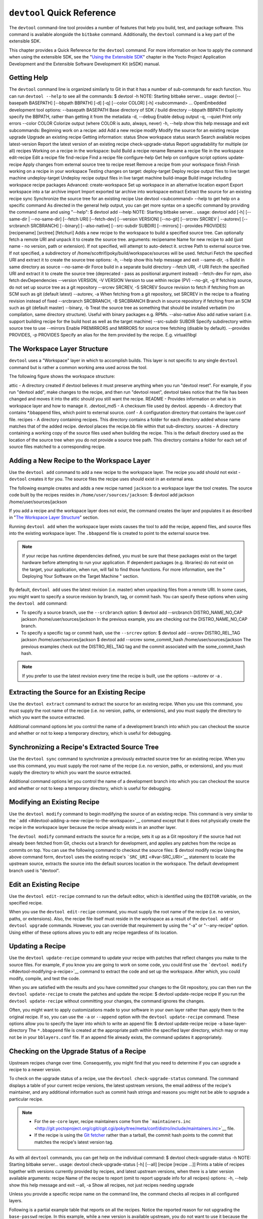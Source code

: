 ***************************
``devtool`` Quick Reference
***************************

The ``devtool`` command-line tool provides a number of features that
help you build, test, and package software. This command is available
alongside the ``bitbake`` command. Additionally, the ``devtool`` command
is a key part of the extensible SDK.

This chapter provides a Quick Reference for the ``devtool`` command. For
more information on how to apply the command when using the extensible
SDK, see the "`Using the Extensible
SDK <&YOCTO_DOCS_SDK_URL;#sdk-extensible>`__" chapter in the Yocto
Project Application Development and the Extensible Software Development
Kit (eSDK) manual.

.. _devtool-getting-help:

Getting Help
============

The ``devtool`` command line is organized similarly to Git in that it
has a number of sub-commands for each function. You can run
``devtool --help`` to see all the commands: $ devtool -h NOTE: Starting
bitbake server... usage: devtool [--basepath BASEPATH] [--bbpath BBPATH]
[-d] [-q] [--color COLOR] [-h] <subcommand> ... OpenEmbedded development
tool options: --basepath BASEPATH Base directory of SDK / build
directory --bbpath BBPATH Explicitly specify the BBPATH, rather than
getting it from the metadata -d, --debug Enable debug output -q, --quiet
Print only errors --color COLOR Colorize output (where COLOR is auto,
always, never) -h, --help show this help message and exit subcommands:
Beginning work on a recipe: add Add a new recipe modify Modify the
source for an existing recipe upgrade Upgrade an existing recipe Getting
information: status Show workspace status search Search available
recipes latest-version Report the latest version of an existing recipe
check-upgrade-status Report upgradability for multiple (or all) recipes
Working on a recipe in the workspace: build Build a recipe rename Rename
a recipe file in the workspace edit-recipe Edit a recipe file
find-recipe Find a recipe file configure-help Get help on configure
script options update-recipe Apply changes from external source tree to
recipe reset Remove a recipe from your workspace finish Finish working
on a recipe in your workspace Testing changes on target: deploy-target
Deploy recipe output files to live target machine undeploy-target
Undeploy recipe output files in live target machine build-image Build
image including workspace recipe packages Advanced: create-workspace Set
up workspace in an alternative location export Export workspace into a
tar archive import Import exported tar archive into workspace extract
Extract the source for an existing recipe sync Synchronize the source
tree for an existing recipe Use devtool <subcommand> --help to get help
on a specific command As directed in the general help output, you can
get more syntax on a specific command by providing the command name and
using "--help": $ devtool add --help NOTE: Starting bitbake server...
usage: devtool add [-h] [--same-dir \| --no-same-dir] [--fetch URI]
[--fetch-dev] [--version VERSION] [--no-git] [--srcrev SRCREV \|
--autorev] [--srcbranch SRCBRANCH] [--binary] [--also-native]
[--src-subdir SUBDIR] [--mirrors] [--provides PROVIDES] [recipename]
[srctree] [fetchuri] Adds a new recipe to the workspace to build a
specified source tree. Can optionally fetch a remote URI and unpack it
to create the source tree. arguments: recipename Name for new recipe to
add (just name - no version, path or extension). If not specified, will
attempt to auto-detect it. srctree Path to external source tree. If not
specified, a subdirectory of /home/scottrif/poky/build/workspace/sources
will be used. fetchuri Fetch the specified URI and extract it to create
the source tree options: -h, --help show this help message and exit
--same-dir, -s Build in same directory as source --no-same-dir Force
build in a separate build directory --fetch URI, -f URI Fetch the
specified URI and extract it to create the source tree (deprecated -
pass as positional argument instead) --fetch-dev For npm, also fetch
devDependencies --version VERSION, -V VERSION Version to use within
recipe (PV) --no-git, -g If fetching source, do not set up source tree
as a git repository --srcrev SRCREV, -S SRCREV Source revision to fetch
if fetching from an SCM such as git (default latest) --autorev, -a When
fetching from a git repository, set SRCREV in the recipe to a floating
revision instead of fixed --srcbranch SRCBRANCH, -B SRCBRANCH Branch in
source repository if fetching from an SCM such as git (default master)
--binary, -b Treat the source tree as something that should be installed
verbatim (no compilation, same directory structure). Useful with binary
packages e.g. RPMs. --also-native Also add native variant (i.e. support
building recipe for the build host as well as the target machine)
--src-subdir SUBDIR Specify subdirectory within source tree to use
--mirrors Enable PREMIRRORS and MIRRORS for source tree fetching
(disable by default). --provides PROVIDES, -p PROVIDES Specify an alias
for the item provided by the recipe. E.g. virtual/libgl

.. _devtool-the-workspace-layer-structure:

The Workspace Layer Structure
=============================

``devtool`` uses a "Workspace" layer in which to accomplish builds. This
layer is not specific to any single ``devtool`` command but is rather a
common working area used across the tool.

The following figure shows the workspace structure:

attic - A directory created if devtool believes it must preserve
anything when you run "devtool reset". For example, if you run "devtool
add", make changes to the recipe, and then run "devtool reset", devtool
takes notice that the file has been changed and moves it into the attic
should you still want the recipe. README - Provides information on what
is in workspace layer and how to manage it. .devtool_md5 - A checksum
file used by devtool. appends - A directory that contains \*.bbappend
files, which point to external source. conf - A configuration directory
that contains the layer.conf file. recipes - A directory containing
recipes. This directory contains a folder for each directory added whose
name matches that of the added recipe. devtool places the recipe.bb file
within that sub-directory. sources - A directory containing a working
copy of the source files used when building the recipe. This is the
default directory used as the location of the source tree when you do
not provide a source tree path. This directory contains a folder for
each set of source files matched to a corresponding recipe.

.. _devtool-adding-a-new-recipe-to-the-workspace:

Adding a New Recipe to the Workspace Layer
==========================================

Use the ``devtool add`` command to add a new recipe to the workspace
layer. The recipe you add should not exist - ``devtool`` creates it for
you. The source files the recipe uses should exist in an external area.

The following example creates and adds a new recipe named ``jackson`` to
a workspace layer the tool creates. The source code built by the recipes
resides in ``/home/user/sources/jackson``: $ devtool add jackson
/home/user/sources/jackson

If you add a recipe and the workspace layer does not exist, the command
creates the layer and populates it as described in "`The Workspace Layer
Structure <#devtool-the-workspace-layer-structure>`__" section.

Running ``devtool add`` when the workspace layer exists causes the tool
to add the recipe, append files, and source files into the existing
workspace layer. The ``.bbappend`` file is created to point to the
external source tree.

.. note::

   If your recipe has runtime dependencies defined, you must be sure
   that these packages exist on the target hardware before attempting to
   run your application. If dependent packages (e.g. libraries) do not
   exist on the target, your application, when run, will fail to find
   those functions. For more information, see the "
   Deploying Your Software on the Target Machine
   " section.

By default, ``devtool add`` uses the latest revision (i.e. master) when
unpacking files from a remote URI. In some cases, you might want to
specify a source revision by branch, tag, or commit hash. You can
specify these options when using the ``devtool add`` command:

-  To specify a source branch, use the ``--srcbranch`` option: $ devtool
   add --srcbranch DISTRO_NAME_NO_CAP jackson /home/user/sources/jackson
   In the previous example, you are checking out the DISTRO_NAME_NO_CAP
   branch.

-  To specify a specific tag or commit hash, use the ``--srcrev``
   option: $ devtool add --srcrev DISTRO_REL_TAG jackson
   /home/user/sources/jackson $ devtool add --srcrev some_commit_hash
   /home/user/sources/jackson The previous examples check out the
   DISTRO_REL_TAG tag and the commit associated with the
   some_commit_hash hash.

.. note::

   If you prefer to use the latest revision every time the recipe is
   built, use the options
   --autorev
   or
   -a
   .

.. _devtool-extracting-the-source-for-an-existing-recipe:

Extracting the Source for an Existing Recipe
============================================

Use the ``devtool extract`` command to extract the source for an
existing recipe. When you use this command, you must supply the root
name of the recipe (i.e. no version, paths, or extensions), and you must
supply the directory to which you want the source extracted.

Additional command options let you control the name of a development
branch into which you can checkout the source and whether or not to keep
a temporary directory, which is useful for debugging.

.. _devtool-synchronizing-a-recipes-extracted-source-tree:

Synchronizing a Recipe's Extracted Source Tree
==============================================

Use the ``devtool sync`` command to synchronize a previously extracted
source tree for an existing recipe. When you use this command, you must
supply the root name of the recipe (i.e. no version, paths, or
extensions), and you must supply the directory to which you want the
source extracted.

Additional command options let you control the name of a development
branch into which you can checkout the source and whether or not to keep
a temporary directory, which is useful for debugging.

.. _devtool-modifying-a-recipe:

Modifying an Existing Recipe
============================

Use the ``devtool modify`` command to begin modifying the source of an
existing recipe. This command is very similar to the
```add`` <#devtool-adding-a-new-recipe-to-the-workspace>`__ command
except that it does not physically create the recipe in the workspace
layer because the recipe already exists in an another layer.

The ``devtool modify`` command extracts the source for a recipe, sets it
up as a Git repository if the source had not already been fetched from
Git, checks out a branch for development, and applies any patches from
the recipe as commits on top. You can use the following command to
checkout the source files: $ devtool modify recipe Using the above
command form, ``devtool`` uses the existing recipe's
```SRC_URI`` <#var-SRC_URI>`__ statement to locate the upstream source,
extracts the source into the default sources location in the workspace.
The default development branch used is "devtool".

.. _devtool-edit-an-existing-recipe:

Edit an Existing Recipe
=======================

Use the ``devtool edit-recipe`` command to run the default editor, which
is identified using the ``EDITOR`` variable, on the specified recipe.

When you use the ``devtool edit-recipe`` command, you must supply the
root name of the recipe (i.e. no version, paths, or extensions). Also,
the recipe file itself must reside in the workspace as a result of the
``devtool add`` or ``devtool upgrade`` commands. However, you can
override that requirement by using the "-a" or "--any-recipe" option.
Using either of these options allows you to edit any recipe regardless
of its location.

.. _devtool-updating-a-recipe:

Updating a Recipe
=================

Use the ``devtool update-recipe`` command to update your recipe with
patches that reflect changes you make to the source files. For example,
if you know you are going to work on some code, you could first use the
```devtool modify`` <#devtool-modifying-a-recipe>`__ command to extract
the code and set up the workspace. After which, you could modify,
compile, and test the code.

When you are satisfied with the results and you have committed your
changes to the Git repository, you can then run the
``devtool update-recipe`` to create the patches and update the recipe: $
devtool update-recipe recipe If you run the ``devtool update-recipe``
without committing your changes, the command ignores the changes.

Often, you might want to apply customizations made to your software in
your own layer rather than apply them to the original recipe. If so, you
can use the ``-a`` or ``--append`` option with the
``devtool update-recipe`` command. These options allow you to specify
the layer into which to write an append file: $ devtool update-recipe
recipe -a base-layer-directory The ``*.bbappend`` file is created at the
appropriate path within the specified layer directory, which may or may
not be in your ``bblayers.conf`` file. If an append file already exists,
the command updates it appropriately.

.. _devtool-checking-on-the-upgrade-status-of-a-recipe:

Checking on the Upgrade Status of a Recipe
==========================================

Upstream recipes change over time. Consequently, you might find that you
need to determine if you can upgrade a recipe to a newer version.

To check on the upgrade status of a recipe, use the
``devtool check-upgrade-status`` command. The command displays a table
of your current recipe versions, the latest upstream versions, the email
address of the recipe's maintainer, and any additional information such
as commit hash strings and reasons you might not be able to upgrade a
particular recipe.

.. note::

   -  For the ``oe-core`` layer, recipe maintainers come from the
      ```maintainers.inc`` <http://git.yoctoproject.org/cgit/cgit.cgi/poky/tree/meta/conf/distro/include/maintainers.inc>`__
      file.

   -  If the recipe is using the `Git
      fetcher <&YOCTO_DOCS_BB_URL;#git-fetcher>`__ rather than a
      tarball, the commit hash points to the commit that matches the
      recipe's latest version tag.

As with all ``devtool`` commands, you can get help on the individual
command: $ devtool check-upgrade-status -h NOTE: Starting bitbake
server... usage: devtool check-upgrade-status [-h] [--all] [recipe
[recipe ...]] Prints a table of recipes together with versions currently
provided by recipes, and latest upstream versions, when there is a later
version available arguments: recipe Name of the recipe to report (omit
to report upgrade info for all recipes) options: -h, --help show this
help message and exit --all, -a Show all recipes, not just recipes
needing upgrade

Unless you provide a specific recipe name on the command line, the
command checks all recipes in all configured layers.

Following is a partial example table that reports on all the recipes.
Notice the reported reason for not upgrading the ``base-passwd`` recipe.
In this example, while a new version is available upstream, you do not
want to use it because the dependency on ``cdebconf`` is not easily
satisfied.

.. note::

   When a reason for not upgrading displays, the reason is usually
   written into the recipe using the
   RECIPE_NO_UPDATE_REASON
   variable. See the
   base-passwd.bb
   recipe for an example.

$ devtool check-upgrade-status ... NOTE: acpid 2.0.30 2.0.31 Ross Burton
<ross.burton@intel.com> NOTE: u-boot-fw-utils 2018.11 2019.01 Marek
Vasut <marek.vasut@gmail.com> d3689267f92c5956e09cc7d1baa4700141662bff
NOTE: u-boot-tools 2018.11 2019.01 Marek Vasut <marek.vasut@gmail.com>
d3689267f92c5956e09cc7d1baa4700141662bff . . . NOTE: base-passwd 3.5.29
3.5.45 Anuj Mittal <anuj.mittal@intel.com> cannot be updated due to:
Version 3.5.38 requires cdebconf for update-passwd utility NOTE: busybox
1.29.2 1.30.0 Andrej Valek <andrej.valek@siemens.com> NOTE: dbus-test
1.12.10 1.12.12 Chen Qi <Qi.Chen@windriver.com>

.. _devtool-upgrading-a-recipe:

Upgrading a Recipe
==================

As software matures, upstream recipes are upgraded to newer versions. As
a developer, you need to keep your local recipes up-to-date with the
upstream version releases. Several methods exist by which you can
upgrade recipes. You can read about them in the "`Upgrading
Recipes <&YOCTO_DOCS_DEV_URL;#gs-upgrading-recipes>`__" section of the
Yocto Project Development Tasks Manual. This section overviews the
``devtool upgrade`` command.

.. note::

   Before you upgrade a recipe, you can check on its upgrade status. See
   the "
   Checking on the Upgrade Status of a Recipe
   " for more information.

The ``devtool upgrade`` command upgrades an existing recipe to a more
recent version of the recipe upstream. The command puts the upgraded
recipe file along with any associated files into a "workspace" and, if
necessary, extracts the source tree to a specified location. During the
upgrade, patches associated with the recipe are rebased or added as
needed.

When you use the ``devtool upgrade`` command, you must supply the root
name of the recipe (i.e. no version, paths, or extensions), and you must
supply the directory to which you want the source extracted. Additional
command options let you control things such as the version number to
which you want to upgrade (i.e. the ```PV`` <#var-PV>`__), the source
revision to which you want to upgrade (i.e. the
```SRCREV`` <#var-SRCREV>`__), whether or not to apply patches, and so
forth.

You can read more on the ``devtool upgrade`` workflow in the "`Use
``devtool upgrade`` to Create a Version of the Recipe that Supports a
Newer Version of the
Software <&YOCTO_DOCS_SDK_URL;#sdk-devtool-use-devtool-upgrade-to-create-a-version-of-the-recipe-that-supports-a-newer-version-of-the-software>`__"
section in the Yocto Project Application Development and the Extensible
Software Development Kit (eSDK) manual. You can also see an example of
how to use ``devtool upgrade`` in the "`Using
``devtool upgrade`` <&YOCTO_DOCS_DEV_URL;#gs-using-devtool-upgrade>`__"
section in the Yocto Project Development Tasks Manual.

.. _devtool-resetting-a-recipe:

Resetting a Recipe
==================

Use the ``devtool reset`` command to remove a recipe and its
configuration (e.g. the corresponding ``.bbappend`` file) from the
workspace layer. Realize that this command deletes the recipe and the
append file. The command does not physically move them for you.
Consequently, you must be sure to physically relocate your updated
recipe and the append file outside of the workspace layer before running
the ``devtool reset`` command.

If the ``devtool reset`` command detects that the recipe or the append
files have been modified, the command preserves the modified files in a
separate "attic" subdirectory under the workspace layer.

Here is an example that resets the workspace directory that contains the
``mtr`` recipe: $ devtool reset mtr NOTE: Cleaning sysroot for recipe
mtr... NOTE: Leaving source tree
/home/scottrif/poky/build/workspace/sources/mtr as-is; if you no longer
need it then please delete it manually $

.. _devtool-building-your-recipe:

Building Your Recipe
====================

Use the ``devtool build`` command to build your recipe. The
``devtool build`` command is equivalent to the
``bitbake -c populate_sysroot`` command.

When you use the ``devtool build`` command, you must supply the root
name of the recipe (i.e. do not provide versions, paths, or extensions).
You can use either the "-s" or the "--disable-parallel-make" options to
disable parallel makes during the build. Here is an example: $ devtool
build recipe

.. _devtool-building-your-image:

Building Your Image
===================

Use the ``devtool build-image`` command to build an image, extending it
to include packages from recipes in the workspace. Using this command is
useful when you want an image that ready for immediate deployment onto a
device for testing. For proper integration into a final image, you need
to edit your custom image recipe appropriately.

When you use the ``devtool build-image`` command, you must supply the
name of the image. This command has no command line options: $ devtool
build-image image

.. _devtool-deploying-your-software-on-the-target-machine:

Deploying Your Software on the Target Machine
=============================================

Use the ``devtool deploy-target`` command to deploy the recipe's build
output to the live target machine: $ devtool deploy-target recipe target
The target is the address of the target machine, which must be running
an SSH server (i.e. ``user@hostname[:destdir]``).

This command deploys all files installed during the
```do_install`` <#ref-tasks-install>`__ task. Furthermore, you do not
need to have package management enabled within the target machine. If
you do, the package manager is bypassed.

.. note::

   The ``deploy-target`` functionality is for development only. You
   should never use it to update an image that will be used in
   production.

Some conditions exist that could prevent a deployed application from
behaving as expected. When both of the following conditions exist, your
application has the potential to not behave correctly when run on the
target:

-  You are deploying a new application to the target and the recipe you
   used to build the application had correctly defined runtime
   dependencies.

-  The target does not physically have the packages on which the
   application depends installed.

If both of these conditions exist, your application will not behave as
expected. The reason for this misbehavior is because the
``devtool deploy-target`` command does not deploy the packages (e.g.
libraries) on which your new application depends. The assumption is that
the packages are already on the target. Consequently, when a runtime
call is made in the application for a dependent function (e.g. a library
call), the function cannot be found.

To be sure you have all the dependencies local to the target, you need
to be sure that the packages are pre-deployed (installed) on the target
before attempting to run your application.

.. _devtool-removing-your-software-from-the-target-machine:

Removing Your Software from the Target Machine
==============================================

Use the ``devtool undeploy-target`` command to remove deployed build
output from the target machine. For the ``devtool undeploy-target``
command to work, you must have previously used the
```devtool deploy-target`` <#devtool-deploying-your-software-on-the-target-machine>`__
command. $ devtool undeploy-target recipe target The target is the
address of the target machine, which must be running an SSH server (i.e.
``user@hostname``).

.. _devtool-creating-the-workspace:

Creating the Workspace Layer in an Alternative Location
=======================================================

Use the ``devtool create-workspace`` command to create a new workspace
layer in your `Build Directory <#build-directory>`__. When you create a
new workspace layer, it is populated with the ``README`` file and the
``conf`` directory only.

The following example creates a new workspace layer in your current
working and by default names the workspace layer "workspace": $ devtool
create-workspace

You can create a workspace layer anywhere by supplying a pathname with
the command. The following command creates a new workspace layer named
"new-workspace": $ devtool create-workspace /home/scottrif/new-workspace

.. _devtool-get-the-status-of-the-recipes-in-your-workspace:

Get the Status of the Recipes in Your Workspace
===============================================

Use the ``devtool status`` command to list the recipes currently in your
workspace. Information includes the paths to their respective external
source trees.

The ``devtool status`` command has no command-line options: $ devtool
status Following is sample output after using
```devtool add`` <#devtool-adding-a-new-recipe-to-the-workspace>`__ to
create and add the ``mtr_0.86.bb`` recipe to the ``workspace``
directory: $ devtool status mtr:
/home/scottrif/poky/build/workspace/sources/mtr
(/home/scottrif/poky/build/workspace/recipes/mtr/mtr_0.86.bb) $

.. _devtool-search-for-available-target-recipes:

Search for Available Target Recipes
===================================

Use the ``devtool search`` command to search for available target
recipes. The command matches the recipe name, package name, description,
and installed files. The command displays the recipe name as a result of
a match.

When you use the ``devtool search`` command, you must supply a keyword.
The command uses the keyword when searching for a match.
